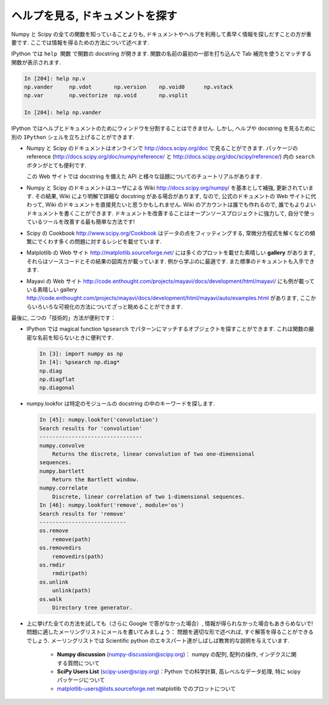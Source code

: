 .. _help:

ヘルプを見る, ドキュメントを探す
================================

.. Getting help and finding documentation
.. =========================================

.. only:: latex

    :author: Emmanuelle Gouillart

Numpy と Scipy の全ての関数を知っていることよりも,
ドキュメントやヘルプを利用して素早く情報を探しだすことの方が重要です.
ここでは情報を得るための方法について述べます.

.. Rather than knowing all functions in Numpy and Scipy, it is important to
.. find rapidly information throughout the documentation and the available
.. help. Here are some ways to get information:

IPython では ``help 関数`` で関数の docstring が開きます.
関数の名前の最初の一部を打ち込んで Tab 補完を使うとマッチする関数が表示されます.

.. * In Ipython, ``help function`` opens the docstring of the function. Only
..   type the beginning of the function's name and use tab completion to
..   display the matching functions.

.. sourcecode:: ipython

    In [204]: help np.v
    np.vander     np.vdot       np.version    np.void0      np.vstack
    np.var        np.vectorize  np.void       np.vsplit     
    
    In [204]: help np.vander
	
IPython ではヘルプとドキュメントのためにウィンドウを分割することはできません.
しかし, ヘルプや docstring を見るために別の ``IPython`` シェルを立ち上げることができます.

.. In Ipython it is not possible to open a separated window for help and
.. documentation; however one can always open a second ``Ipython`` shell
.. just to display help and docstrings...

* Numpy と Scipy のドキュメントはオンラインで http://docs.scipy.org/doc で見ることができます.
  パッケージの reference (http://docs.scipy.org/doc/numpy/reference/ と
  http://docs.scipy.org/doc/scipy/reference/) 内の ``search`` ボタンがとても便利です.

  この Web サイトでは docstring を備えた API と様々な話題についてのチュートリアルがあります.

  .. image:: scipy_doc.png
     :align: center
     :scale: 80

.. * Numpy's and Scipy's documentations can be browsed online on
..   http://docs.scipy.org/doc. The ``search`` button is quite useful inside
..   the reference documentation of the two packages
..   (http://docs.scipy.org/doc/numpy/reference/ and
..   http://docs.scipy.org/doc/scipy/reference/). 

..   Tutorials on various topics as well as the complete API with all
..   docstrings are found on this website.


..   .. image:: scipy_doc.png
..      :align: center
..      :scale: 80

* Numpy と Scipy のドキュメントはユーザによる Wiki http://docs.scipy.org/numpy/
  を基本として補強, 更新されています.
  その結果, Wiki により明解で詳細な docstring がある場合があります,
  なので, 公式のドキュメントの Web サイトに代わって, Wiki のドキュメントを直接見たいと思うかもしれません.
  Wiki のアカウントは誰でも作れるので, 誰でもよりよいドキュメントを書くことができます.
  ドキュメントを改善することはオープンソースプロジェクトに強力して,
  自分で使っているツールを改善する最も簡単な方法です!

  .. image:: docwiki.png
     :align: center
     :scale: 80

.. * Numpy's and Scipy's documentation is enriched and updated on a regular
..   basis by users on a wiki http://docs.scipy.org/numpy/. As a result,
..   some docstrings are clearer or more detailed on the wiki, and you may
..   want to read directly the documentation on the wiki instead of the
..   official documentation website. Note that anyone can create an account on
..   the wiki and write better documentation; this is an easy way to
..   contribute to an open-source project and improve the tools you are
..   using!

..   .. image:: docwiki.png
..      :align: center
..      :scale: 80

* Scipy の Cookbook http://www.scipy.org/Cookbook はデータの点をフィッティングする,
  常微分方程式を解くなどの頻繁にでくわす多くの問題に対するレシピを載せています.

.. * Scipy's cookbook http://www.scipy.org/Cookbook gives recipes on many
..   common problems frequently encountered, such as fitting data points,
..   solving ODE, etc. 


* Matplotlib の Web サイト http://matplotlib.sourceforge.net/ には多くのプロットを載せた素晴しい
  **gallery** があります, それらはソースコードとその結果の図両方が載っています.
  例から学ぶのに最適です. また標準のドキュメントも入手できます.

  .. image:: matplotlib.png
     :align: center
     :scale: 80

.. * Matplotlib's website http://matplotlib.sourceforge.net/ features a very
..   nice **gallery** with a large number of plots, each of them shows both
..   the source code and the resulting plot. This is very useful for
..   learning by example. More standard documentation is also available. 


.. .. image:: matplotlib.png
..    :align: center
..    :scale: 80

* Mayavi の Web サイト
  http://code.enthought.com/projects/mayavi/docs/development/html/mayavi/
  にも例が載っている素晴しい gallery 
  http://code.enthought.com/projects/mayavi/docs/development/html/mayavi/auto/examples.html
  があります, ここからいろいろな可視化の方法についてざっと眺めることができます.

  .. image:: mayavi_website.png
     :align: center
     :scale: 80

.. * Mayavi's website
..   http://code.enthought.com/projects/mayavi/docs/development/html/mayavi/
..   also has a very nice gallery of examples
..   http://code.enthought.com/projects/mayavi/docs/development/html/mayavi/auto/examples.html
..   in which one can browse for different visualization solutions.

.. .. image:: mayavi_website.png
..    :align: center
..    :scale: 80

最後に, 二つの「技術的」方法が便利です：

* IPython では magical function ``%psearch`` でパターンにマッチするオブジェクトを探すことができます.
  これは関数の厳密な名前を知らないときに便利です.

  .. sourcecode:: ipython
   
      In [3]: import numpy as np
      In [4]: %psearch np.diag*
      np.diag
      np.diagflat
      np.diagonal

* numpy.lookfor は特定のモジュールの docstring の中のキーワードを探します.

  .. sourcecode:: ipython
   
      In [45]: numpy.lookfor('convolution')
      Search results for 'convolution'
      --------------------------------
      numpy.convolve
          Returns the discrete, linear convolution of two one-dimensional
      sequences.
      numpy.bartlett
          Return the Bartlett window.
      numpy.correlate
          Discrete, linear correlation of two 1-dimensional sequences.
      In [46]: numpy.lookfor('remove', module='os')
      Search results for 'remove'
      ---------------------------
      os.remove
          remove(path)
      os.removedirs
          removedirs(path)
      os.rmdir
          rmdir(path)
      os.unlink
          unlink(path)
      os.walk
          Directory tree generator.
    
.. Finally, two more "technical" possibilities are useful as well:

.. * In Ipython, the magical function ``%psearch`` search for objects
..   matching patterns. This is useful if, for example, one does not know
..   the exact name  of a function.


.. .. sourcecode:: ipython

..     In [3]: import numpy as np
..     In [4]: %psearch np.diag*
..     np.diag
..     np.diagflat
..     np.diagonal

.. * numpy.lookfor looks for keywords inside the docstrings of specified modules.

.. .. sourcecode:: ipython

..     In [45]: numpy.lookfor('convolution')
..     Search results for 'convolution'
..     --------------------------------
..     numpy.convolve
..         Returns the discrete, linear convolution of two one-dimensional
..     sequences.
..     numpy.bartlett
..         Return the Bartlett window.
..     numpy.correlate
..         Discrete, linear correlation of two 1-dimensional sequences.
..     In [46]: numpy.lookfor('remove', module='os')
..     Search results for 'remove'
..     ---------------------------
..     os.remove
..         remove(path)
..     os.removedirs
..         removedirs(path)
..     os.rmdir
..         rmdir(path)
..     os.unlink
..         unlink(path)
..     os.walk
..         Directory tree generator.

* 上に挙げた全ての方法を試しても（さらに Google で答がなかった場合）,
  情報が得られなかった場合もあきらめないで!
  問題に適したメーリングリストにメールを書いてみましょう：
  問題を適切な形で述べれば, すぐ解答を得ることができるでしょう.
  メーリングリストでは Scientific python のエキスパート達がしばしば教育的な説明を与えています.

    * **Numpy discussion** (numpy-discussion@scipy.org)： numpy の配列,
      配列の操作, インデクスに関する質問について


    * **SciPy Users List** (scipy-user@scipy.org)：Python での科学計算,
      高レベルなデータ処理, 特に scipy パッケージについて

    * matplotlib-users@lists.sourceforge.net matplotlib でのプロットについて

.. * If everything listed above fails (and Google doesn't have the
..   answer)... don't despair! Write to the mailing-list suited to your
..   problem: you should have a quick answer if you describe your problem
..   well. Experts on scientific python often give very enlightening
..   explanations on the mailing-list.

..     * **Numpy discussion** (numpy-discussion@scipy.org): all about numpy
..       arrays, manipulating them, indexation questions, etc.


..     * **SciPy Users List** (scipy-user@scipy.org): scientific computing
..       with Python, high-level data processing, in particular with the
..       scipy package.

..     * matplotlib-users@lists.sourceforge.net for plotting with
..       matplotlib.                               
                                             
